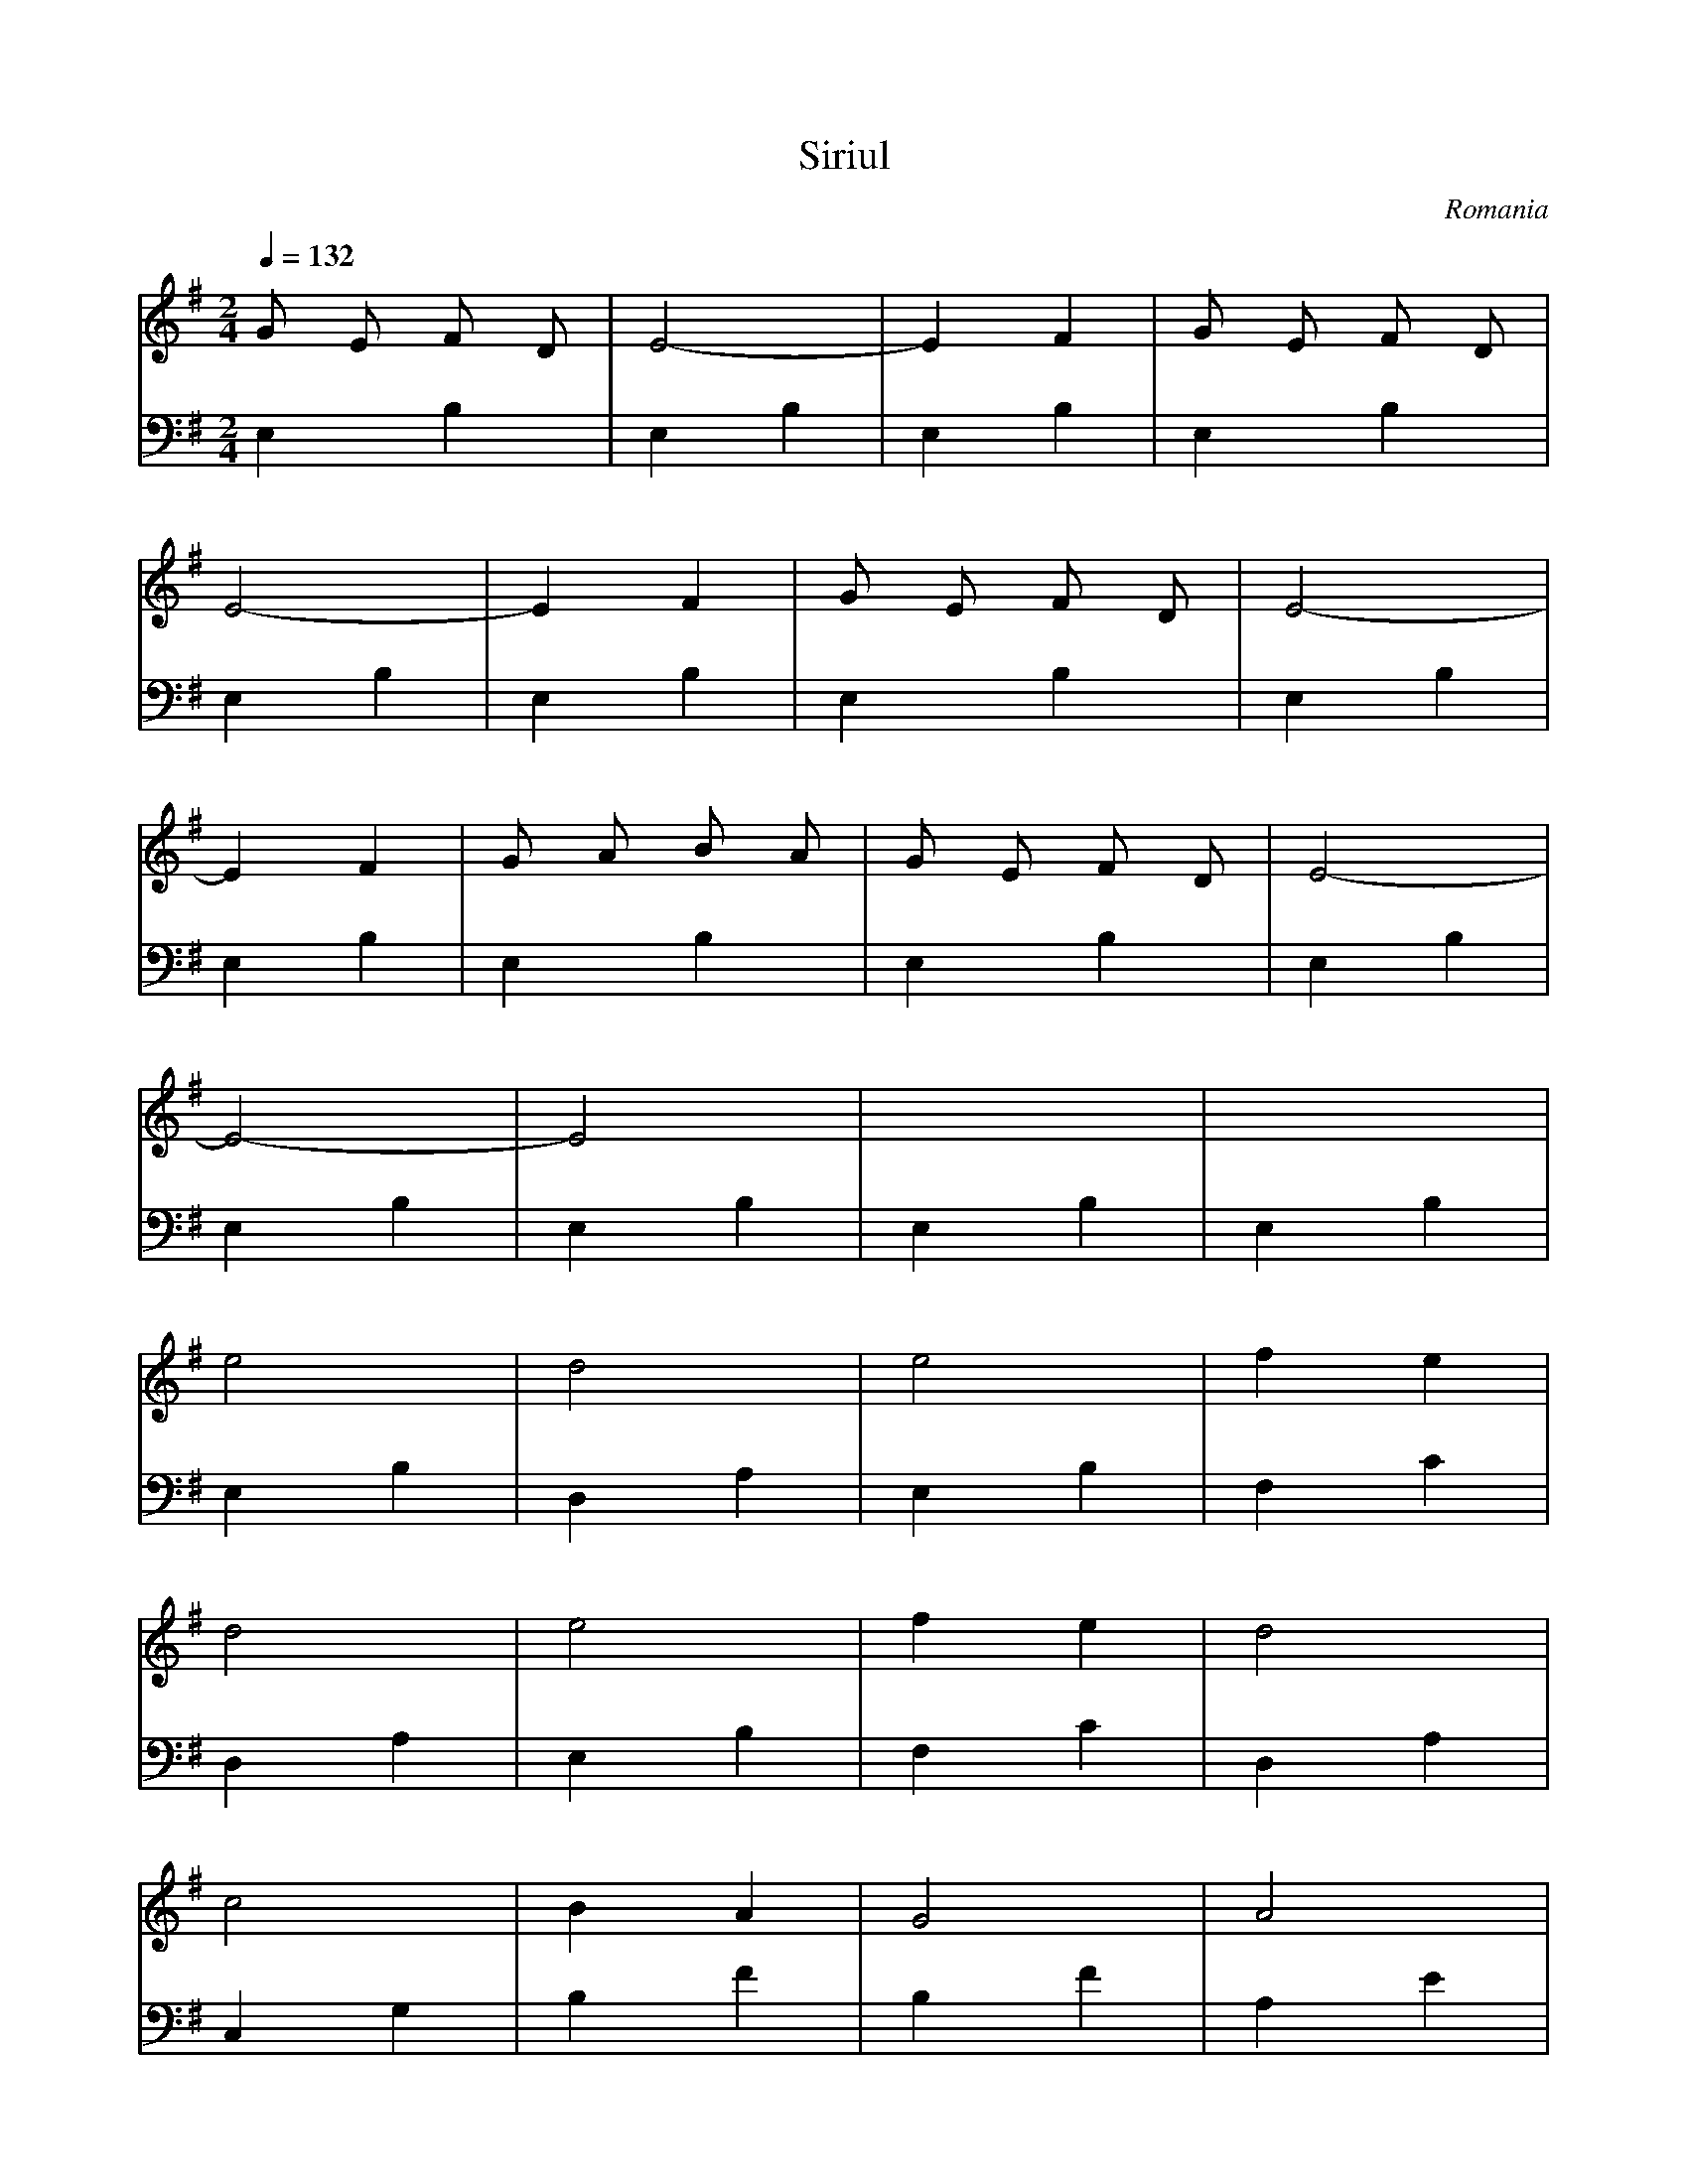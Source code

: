 X: 306
T: Siriul
O: Romania
M: 2/4
L: 1/16
Q:1/4=132
K:G % 1 sharps
V:1
%%MIDI program 74
G2 E2 F2 D2| E8-        | E4 F4      | G2 E2 F2 D2|
E8-        | E4 F4      | G2 E2 F2 D2| E8-        |
E4 F4      | G2 A2 B2 A2| G2 E2 F2 D2| E8-        |
E8-        | E8         | x8         | x8         |
% B
e8         | d8         | e8         | f4 e4      |
d8         | e8         | f4 e4      | d8         |
c8         | B4 A4      | G8         | A8         |
B4 G4      | A8         | G4 F4      | E8-        |
E8-        | E8         | e8         | d8         |
e8         | f4 e4      | d8         | e8         |
f4 e4      | d8         | c8         | B4 A4      |
G8         | A8         | B4 G4      | A8         |
G4 F4      | E8-        | E8-        | E8         |
E8         | E8         | D8         | E4 F4      |
G8         | A8         | B4 d4      | c8         |
B8         | B4 A4      | G8-        | G8         |
A8         | B4 G4      | A8         | G4 F4      |
E8-        |E8          |
V:2
%%MIDI program 45
% B
E,4 B,4    | E,4 B,4    | E,4 B,4    | E,4 B,4    |
E,4 B,4    | E,4 B,4    | E,4 B,4    | E,4 B,4    |
E,4 B,4    | E,4 B,4    | E,4 B,4    | E,4 B,4    |
E,4 B,4    | E,4 B,4    | E,4 B,4    | E,4 B,4    |
% B
E,4 B,4    | D,4 A,4    | E,4 B,4    | F,4 C4     |
D,4 A,4    | E,4 B,4    | F,4 C4     | D,4 A,4    |
C,4 G,4    | B,4 F4     | B,4 F4     | A,4 E4     |
G,4 D4     | A,4 E4     | G,4 D4     | E,4 B,4    |
E,4 B,4    | E,4 B,4    | E,4 B,4    | D,4 A,4    |
E,4 B,4    | F,4 C4     | D,4 A,4    | E,4 B,4    |
F,4 C4     | D,4 A,4    | C,4 G,4    | B,4 F4     |
B,4 F4     | A,4 E4     | G,4 D4     | A,4 E4     |
G,4 D4     | E,4 B,4    | E,4 B,4    | E,4 B,4    |
E,4 B,4    | E,4 B,4    | D,4 A,4    | E,4 B,4    |
G,4 D4     | A,4 E4     | D,4 A,4    | C,4 G,4    |
G,4 D4     | G,4 D4     | G,4 D4     | G,4 D4     |
A,4 E4     | B,4 F4     | A,4 E4     | B,4 F4     |
E,4 B,4    | E,4 B,4    |
